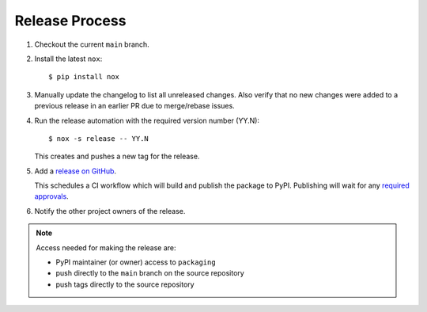 Release Process
===============

#. Checkout the current ``main`` branch.
#. Install the latest ``nox``::

    $ pip install nox

#. Manually update the changelog to list all unreleased changes. Also verify that no new changes were added to a previous release in an earlier PR due to merge/rebase issues.
#. Run the release automation with the required version number (YY.N)::

    $ nox -s release -- YY.N

   This creates and pushes a new tag for the release.

#. Add a `release on GitHub <https://github.com/pypa/packaging/releases>`__.

   This schedules a CI workflow which will build and publish the package to
   PyPI. Publishing will wait for any `required approvals`_.

#. Notify the other project owners of the release.

.. note::

   Access needed for making the release are:

   - PyPI maintainer (or owner) access to ``packaging``
   - push directly to the ``main`` branch on the source repository
   - push tags directly to the source repository

.. _required approvals: https://docs.github.com/en/actions/managing-workflow-runs-and-deployments/managing-deployments/reviewing-deployments#approving-or-rejecting-a-job
